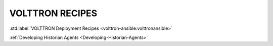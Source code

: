 .. _volttron_recipes:

================
VOLTTRON RECIPES
================

:std:label:`VOLTTRON Deployment Recipes <volttron-ansible:volttronansible>`

:ref:`Developing Historian Agents <Developing-Historian-Agents>`
